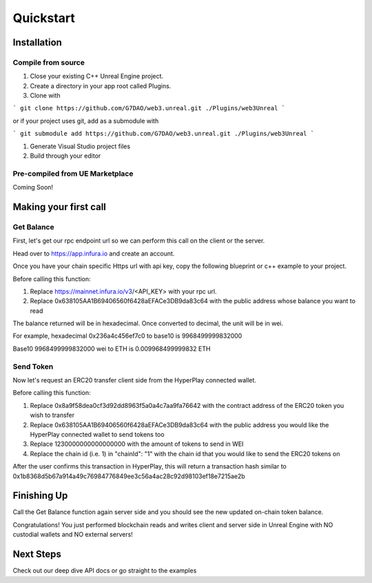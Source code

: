 Quickstart
=======================================

Installation
----------------------------

Compile from source
^^^^^^^^^^^^^^^^^^^^^^^^^^^^^^^^^^^^

#. Close your existing C++ Unreal Engine project.
#. Create a directory in your app root called Plugins.
#. Clone with

```
git clone https://github.com/G7DAO/web3.unreal.git ./Plugins/web3Unreal
```

or if your project uses git, add as a submodule with

```
git submodule add https://github.com/G7DAO/web3.unreal.git ./Plugins/web3Unreal
```

#. Generate Visual Studio project files

#. Build through your editor

Pre-compiled from UE Marketplace
^^^^^^^^^^^^^^^^^^^^^^^^^^^^^^^^^^^^

Coming Soon!

Making your first call
----------------------------------

Get Balance
^^^^^^^^^^^^^^^^^^^^^^^^^^^^^^^^^^^^

First, let's get our rpc endpoint url so we can perform this call on the client or the server.

Head over to https://app.infura.io and create an account.

Once you have your chain specific Https url with api key, copy the following blueprint or c++ example to your project.

Before calling this function:

#. Replace https://mainnet.infura.io/v3/<API_KEY> with your rpc url.

#. Replace 0x638105AA1B69406560f6428aEFACe3DB9da83c64 with the public address whose balance you want to read


.. tabs::

    .. tab:: C++

        .. code-block:: cpp
            
            #include "HyperPlayUtils.h"
            #include "Endpoints/RpcCall.h"

            void OnRpcResponse(FString Response, int32 StatusCode)
            {
                const bool bWasSuccessful = HyperPlayUtils::StatusCodeIsSuccess(StatusCode);

                UE_LOG(LogTemp, Display, TEXT("Rpc Get Balance Success: %s"), bWasSuccessful ? "true" : "false");
                UE_LOG(LogTemp, Display, TEXT("Rpc Get Balance Response: %s"), *Response);
            }

            int main(){
            const FString request("{ \"method\": \"eth_getBalance\", \"params\": [\"0x638105AA1B69406560f6428aEFACe3DB9da83c64\", \"latest\"] }");

                URpcCall* RpcCallInstance = URpcCall::RpcCall(nullptr,
                    request,
                    5,
                    "",
                    "https://mainnet.infura.io/v3/<API_KEY>");
                RpcCallInstance->GetOnCompletedDelegate().AddRaw(this, &OnRpcResponse);
                RpcCallInstance->Activate();
            }

    .. tab:: Blueprint

        .. code-block:: text

            Begin Object Class=/Script/BlueprintGraph.K2Node_AsyncAction Name="K2Node_AsyncAction_1"
            ProxyFactoryFunctionName="RpcCall"
            ProxyFactoryClass=Class'"/Script/web3Unreal.RpcCall"'
            ProxyClass=Class'"/Script/web3Unreal.RpcCall"'
            NodePosX=-688
            NodePosY=144
            NodeGuid=A013E9FB4A4326695806FD81C6D19469
            CustomProperties Pin (PinId=E570FD9442397FDB8F41E4989096DAC4,PinName="execute",PinToolTip="\nExec",PinType.PinCategory="exec",PinType.PinSubCategory="",PinType.PinSubCategoryObject=None,PinType.PinSubCategoryMemberReference=(),PinType.PinValueType=(),PinType.ContainerType=None,PinType.bIsReference=False,PinType.bIsConst=False,PinType.bIsWeakPointer=False,PinType.bIsUObjectWrapper=False,LinkedTo=(K2Node_CallFunction_25 B1ECF5074ED5B1BED03D87980DE730B1,),PersistentGuid=00000000000000000000000000000000,bHidden=False,bNotConnectable=False,bDefaultValueIsReadOnly=False,bDefaultValueIsIgnored=False,bAdvancedView=False,bOrphanedPin=False,)
            CustomProperties Pin (PinId=14AD45684BA18F2CE99506832A362B77,PinName="then",Direction="EGPD_Output",PinType.PinCategory="exec",PinType.PinSubCategory="",PinType.PinSubCategoryObject=None,PinType.PinSubCategoryMemberReference=(),PinType.PinValueType=(),PinType.ContainerType=None,PinType.bIsReference=False,PinType.bIsConst=False,PinType.bIsWeakPointer=False,PinType.bIsUObjectWrapper=False,PersistentGuid=00000000000000000000000000000000,bHidden=False,bNotConnectable=False,bDefaultValueIsReadOnly=False,bDefaultValueIsIgnored=False,bAdvancedView=False,bOrphanedPin=False,)
            CustomProperties Pin (PinId=6D5200514D50BB9D6B8EE1B8E1EFB408,PinName="OnResponseOutput",PinFriendlyName=NSLOCTEXT("", "F894C7E9418B5D07BF8BE18D45BD4ADB", "On Response Output"),PinToolTip="On Response Output",Direction="EGPD_Output",PinType.PinCategory="exec",PinType.PinSubCategory="",PinType.PinSubCategoryObject=None,PinType.PinSubCategoryMemberReference=(),PinType.PinValueType=(),PinType.ContainerType=None,PinType.bIsReference=False,PinType.bIsConst=False,PinType.bIsWeakPointer=False,PinType.bIsUObjectWrapper=False,LinkedTo=(K2Node_CallFunction_23 C6B76BD3405EB33B8FFED1B11E4375F8,),PersistentGuid=00000000000000000000000000000000,bHidden=False,bNotConnectable=False,bDefaultValueIsReadOnly=False,bDefaultValueIsIgnored=False,bAdvancedView=False,bOrphanedPin=False,)
            CustomProperties Pin (PinId=E31B4CA341126F494737008E2996703F,PinName="Response",PinToolTip="Response",Direction="EGPD_Output",PinType.PinCategory="string",PinType.PinSubCategory="",PinType.PinSubCategoryObject=None,PinType.PinSubCategoryMemberReference=(),PinType.PinValueType=(),PinType.ContainerType=None,PinType.bIsReference=False,PinType.bIsConst=False,PinType.bIsWeakPointer=False,PinType.bIsUObjectWrapper=False,LinkedTo=(K2Node_CommutativeAssociativeBinaryOperator_6 8A7A7DA4457EB0A9AF0EC4813D868185,),PersistentGuid=00000000000000000000000000000000,bHidden=False,bNotConnectable=False,bDefaultValueIsReadOnly=False,bDefaultValueIsIgnored=False,bAdvancedView=False,bOrphanedPin=False,)
            CustomProperties Pin (PinId=5092D9124B92263A33DC359DCC51C290,PinName="StatusCode",PinToolTip="Status Code",Direction="EGPD_Output",PinType.PinCategory="int",PinType.PinSubCategory="",PinType.PinSubCategoryObject=None,PinType.PinSubCategoryMemberReference=(),PinType.PinValueType=(),PinType.ContainerType=None,PinType.bIsReference=False,PinType.bIsConst=False,PinType.bIsWeakPointer=False,PinType.bIsUObjectWrapper=False,LinkedTo=(K2Node_CallFunction_24 BDD56EFF4EBFC2F721716CB749B253CD,),PersistentGuid=00000000000000000000000000000000,bHidden=False,bNotConnectable=False,bDefaultValueIsReadOnly=False,bDefaultValueIsIgnored=False,bAdvancedView=False,bOrphanedPin=False,)
            CustomProperties Pin (PinId=14FB5776463E02AC73544EB5A344206F,PinName="WorldContextObject",PinToolTip="World Context Object\nObject Reference",PinType.PinCategory="object",PinType.PinSubCategory="",PinType.PinSubCategoryObject=Class'"/Script/CoreUObject.Object"',PinType.PinSubCategoryMemberReference=(),PinType.PinValueType=(),PinType.ContainerType=None,PinType.bIsReference=False,PinType.bIsConst=True,PinType.bIsWeakPointer=False,PinType.bIsUObjectWrapper=False,PersistentGuid=00000000000000000000000000000000,bHidden=True,bNotConnectable=False,bDefaultValueIsReadOnly=False,bDefaultValueIsIgnored=False,bAdvancedView=False,bOrphanedPin=False,)
            CustomProperties Pin (PinId=A49ADCD847E75AB151441CA9A6FEACE4,PinName="request",PinToolTip="Request\nString",PinType.PinCategory="string",PinType.PinSubCategory="",PinType.PinSubCategoryObject=None,PinType.PinSubCategoryMemberReference=(),PinType.PinValueType=(),PinType.ContainerType=None,PinType.bIsReference=False,PinType.bIsConst=False,PinType.bIsWeakPointer=False,PinType.bIsUObjectWrapper=False,LinkedTo=(K2Node_CommutativeAssociativeBinaryOperator_7 F3E71DFB4B0818DDEF7D5398A928C66C,),PersistentGuid=00000000000000000000000000000000,bHidden=False,bNotConnectable=False,bDefaultValueIsReadOnly=False,bDefaultValueIsIgnored=False,bAdvancedView=False,bOrphanedPin=False,)
            CustomProperties Pin (PinId=872315E64070F3126AC484A2219078BD,PinName="chainId",PinToolTip="Chain Id\nInteger",PinType.PinCategory="int",PinType.PinSubCategory="",PinType.PinSubCategoryObject=None,PinType.PinSubCategoryMemberReference=(),PinType.PinValueType=(),PinType.ContainerType=None,PinType.bIsReference=False,PinType.bIsConst=False,PinType.bIsWeakPointer=False,PinType.bIsUObjectWrapper=False,DefaultValue="5",AutogeneratedDefaultValue="1",PersistentGuid=00000000000000000000000000000000,bHidden=False,bNotConnectable=False,bDefaultValueIsReadOnly=False,bDefaultValueIsIgnored=False,bAdvancedView=False,bOrphanedPin=False,)
            End Object
            Begin Object Class=/Script/BlueprintGraph.K2Node_CallFunction Name="K2Node_CallFunction_23"
            FunctionReference=(MemberParent=Class'"/Script/Engine.KismetSystemLibrary"',MemberName="PrintString")
            NodePosX=-240
            NodePosY=144
            AdvancedPinDisplay=Hidden
            EnabledState=DevelopmentOnly
            NodeGuid=F7063A4C43FE33A8D2A2CCA29C00FB14
            CustomProperties Pin (PinId=C6B76BD3405EB33B8FFED1B11E4375F8,PinName="execute",PinToolTip="\nExec",PinType.PinCategory="exec",PinType.PinSubCategory="",PinType.PinSubCategoryObject=None,PinType.PinSubCategoryMemberReference=(),PinType.PinValueType=(),PinType.ContainerType=None,PinType.bIsReference=False,PinType.bIsConst=False,PinType.bIsWeakPointer=False,PinType.bIsUObjectWrapper=False,LinkedTo=(K2Node_AsyncAction_1 6D5200514D50BB9D6B8EE1B8E1EFB408,),PersistentGuid=00000000000000000000000000000000,bHidden=False,bNotConnectable=False,bDefaultValueIsReadOnly=False,bDefaultValueIsIgnored=False,bAdvancedView=False,bOrphanedPin=False,)
            CustomProperties Pin (PinId=B1ECF5074ED5B1BED03D87980DE730B1,PinName="then",PinToolTip="\nExec",Direction="EGPD_Output",PinType.PinCategory="exec",PinType.PinSubCategory="",PinType.PinSubCategoryObject=None,PinType.PinSubCategoryMemberReference=(),PinType.PinValueType=(),PinType.ContainerType=None,PinType.bIsReference=False,PinType.bIsConst=False,PinType.bIsWeakPointer=False,PinType.bIsUObjectWrapper=False,PersistentGuid=00000000000000000000000000000000,bHidden=False,bNotConnectable=False,bDefaultValueIsReadOnly=False,bDefaultValueIsIgnored=False,bAdvancedView=False,bOrphanedPin=False,)
            CustomProperties Pin (PinId=E92CCAAE410AF0011BC1DF9B5FD90394,PinName="self",PinFriendlyName=NSLOCTEXT("K2Node", "Target", "Target"),PinToolTip="Target\nKismet System Library Object Reference",PinType.PinCategory="object",PinType.PinSubCategory="",PinType.PinSubCategoryObject=Class'"/Script/Engine.KismetSystemLibrary"',PinType.PinSubCategoryMemberReference=(),PinType.PinValueType=(),PinType.ContainerType=None,PinType.bIsReference=False,PinType.bIsConst=False,PinType.bIsWeakPointer=False,PinType.bIsUObjectWrapper=False,DefaultObject="/Script/Engine.Default__KismetSystemLibrary",PersistentGuid=00000000000000000000000000000000,bHidden=True,bNotConnectable=False,bDefaultValueIsReadOnly=False,bDefaultValueIsIgnored=False,bAdvancedView=False,bOrphanedPin=False,)
            CustomProperties Pin (PinId=F081DC6940133B5AD4DB7A9ED8FC777E,PinName="WorldContextObject",PinToolTip="World Context Object\nObject Reference",PinType.PinCategory="object",PinType.PinSubCategory="",PinType.PinSubCategoryObject=Class'"/Script/CoreUObject.Object"',PinType.PinSubCategoryMemberReference=(),PinType.PinValueType=(),PinType.ContainerType=None,PinType.bIsReference=False,PinType.bIsConst=True,PinType.bIsWeakPointer=False,PinType.bIsUObjectWrapper=False,PersistentGuid=00000000000000000000000000000000,bHidden=True,bNotConnectable=False,bDefaultValueIsReadOnly=False,bDefaultValueIsIgnored=False,bAdvancedView=False,bOrphanedPin=False,)
            CustomProperties Pin (PinId=70B1EA77497D7ADA93AD84BBF5F6F97E,PinName="InString",PinToolTip="In String\nString\n\nThe string to log out",PinType.PinCategory="string",PinType.PinSubCategory="",PinType.PinSubCategoryObject=None,PinType.PinSubCategoryMemberReference=(),PinType.PinValueType=(),PinType.ContainerType=None,PinType.bIsReference=False,PinType.bIsConst=False,PinType.bIsWeakPointer=False,PinType.bIsUObjectWrapper=False,DefaultValue="Hello",AutogeneratedDefaultValue="Hello",LinkedTo=(K2Node_CommutativeAssociativeBinaryOperator_6 43050BBB4360D32773CDE99177208477,),PersistentGuid=00000000000000000000000000000000,bHidden=False,bNotConnectable=False,bDefaultValueIsReadOnly=False,bDefaultValueIsIgnored=False,bAdvancedView=False,bOrphanedPin=False,)
            CustomProperties Pin (PinId=FE512205491BE7FBB22BFC923F8AE7B8,PinName="bPrintToScreen",PinToolTip="Print to Screen\nBoolean\n\nWhether or not to print the output to the screen",PinType.PinCategory="bool",PinType.PinSubCategory="",PinType.PinSubCategoryObject=None,PinType.PinSubCategoryMemberReference=(),PinType.PinValueType=(),PinType.ContainerType=None,PinType.bIsReference=False,PinType.bIsConst=False,PinType.bIsWeakPointer=False,PinType.bIsUObjectWrapper=False,DefaultValue="true",AutogeneratedDefaultValue="true",PersistentGuid=00000000000000000000000000000000,bHidden=False,bNotConnectable=False,bDefaultValueIsReadOnly=False,bDefaultValueIsIgnored=False,bAdvancedView=True,bOrphanedPin=False,)
            CustomProperties Pin (PinId=1BD46F4C4DF5B2FAD3E36D924FAF6124,PinName="bPrintToLog",PinToolTip="Print to Log\nBoolean\n\nWhether or not to print the output to the log",PinType.PinCategory="bool",PinType.PinSubCategory="",PinType.PinSubCategoryObject=None,PinType.PinSubCategoryMemberReference=(),PinType.PinValueType=(),PinType.ContainerType=None,PinType.bIsReference=False,PinType.bIsConst=False,PinType.bIsWeakPointer=False,PinType.bIsUObjectWrapper=False,DefaultValue="true",AutogeneratedDefaultValue="true",PersistentGuid=00000000000000000000000000000000,bHidden=False,bNotConnectable=False,bDefaultValueIsReadOnly=False,bDefaultValueIsIgnored=False,bAdvancedView=True,bOrphanedPin=False,)
            CustomProperties Pin (PinId=7690254244679DC81D0A35B0507A37A9,PinName="TextColor",PinToolTip="Text Color\nLinear Color Structure\n\nWhether or not to print the output to the console",PinType.PinCategory="struct",PinType.PinSubCategory="",PinType.PinSubCategoryObject=ScriptStruct'"/Script/CoreUObject.LinearColor"',PinType.PinSubCategoryMemberReference=(),PinType.PinValueType=(),PinType.ContainerType=None,PinType.bIsReference=False,PinType.bIsConst=False,PinType.bIsWeakPointer=False,PinType.bIsUObjectWrapper=False,DefaultValue="(R=0.000000,G=0.660000,B=1.000000,A=1.000000)",AutogeneratedDefaultValue="(R=0.000000,G=0.660000,B=1.000000,A=1.000000)",PersistentGuid=00000000000000000000000000000000,bHidden=False,bNotConnectable=False,bDefaultValueIsReadOnly=False,bDefaultValueIsIgnored=False,bAdvancedView=True,bOrphanedPin=False,)
            CustomProperties Pin (PinId=C0AF8BD84778708A24D5EB89D5E050B4,PinName="Duration",PinToolTip="Duration\nFloat\n\nThe display duration (if Print to Screen is True). Using negative number will result in loading the duration time from the config.",PinType.PinCategory="float",PinType.PinSubCategory="",PinType.PinSubCategoryObject=None,PinType.PinSubCategoryMemberReference=(),PinType.PinValueType=(),PinType.ContainerType=None,PinType.bIsReference=False,PinType.bIsConst=False,PinType.bIsWeakPointer=False,PinType.bIsUObjectWrapper=False,DefaultValue="2.000000",AutogeneratedDefaultValue="2.000000",PersistentGuid=00000000000000000000000000000000,bHidden=False,bNotConnectable=False,bDefaultValueIsReadOnly=False,bDefaultValueIsIgnored=False,bAdvancedView=True,bOrphanedPin=False,)
            End Object
            Begin Object Class=/Script/BlueprintGraph.K2Node_CommutativeAssociativeBinaryOperator Name="K2Node_CommutativeAssociativeBinaryOperator_6"
            NumAdditionalInputs=2
            bIsPureFunc=True
            FunctionReference=(MemberParent=Class'"/Script/Engine.KismetStringLibrary"',MemberName="Concat_StrStr")
            NodePosX=-240
            NodePosY=-16
            NodeGuid=0C4D32C8485F2174C077A9A229D98490
            CustomProperties Pin (PinId=3920F6C94E02AF4526C506B2B4191E0E,PinName="self",PinFriendlyName=NSLOCTEXT("K2Node", "Target", "Target"),PinToolTip="Target\nKismet String Library Object Reference",PinType.PinCategory="object",PinType.PinSubCategory="",PinType.PinSubCategoryObject=Class'"/Script/Engine.KismetStringLibrary"',PinType.PinSubCategoryMemberReference=(),PinType.PinValueType=(),PinType.ContainerType=None,PinType.bIsReference=False,PinType.bIsConst=False,PinType.bIsWeakPointer=False,PinType.bIsUObjectWrapper=False,DefaultObject="/Script/Engine.Default__KismetStringLibrary",PersistentGuid=00000000000000000000000000000000,bHidden=True,bNotConnectable=False,bDefaultValueIsReadOnly=False,bDefaultValueIsIgnored=False,bAdvancedView=False,bOrphanedPin=False,)
            CustomProperties Pin (PinId=6ED7D2BC4BA36CC8F087C4A5F9AEB39F,PinName="A",PinToolTip="A\nString\n\nThe original string",PinType.PinCategory="string",PinType.PinSubCategory="",PinType.PinSubCategoryObject=None,PinType.PinSubCategoryMemberReference=(),PinType.PinValueType=(),PinType.ContainerType=None,PinType.bIsReference=False,PinType.bIsConst=False,PinType.bIsWeakPointer=False,PinType.bIsUObjectWrapper=False,DefaultValue="balance response = ",PersistentGuid=00000000000000000000000000000000,bHidden=False,bNotConnectable=False,bDefaultValueIsReadOnly=False,bDefaultValueIsIgnored=False,bAdvancedView=False,bOrphanedPin=False,)
            CustomProperties Pin (PinId=8A7A7DA4457EB0A9AF0EC4813D868185,PinName="B",PinToolTip="B\nString\n\nThe string to append to A",PinType.PinCategory="string",PinType.PinSubCategory="",PinType.PinSubCategoryObject=None,PinType.PinSubCategoryMemberReference=(),PinType.PinValueType=(),PinType.ContainerType=None,PinType.bIsReference=False,PinType.bIsConst=False,PinType.bIsWeakPointer=False,PinType.bIsUObjectWrapper=False,LinkedTo=(K2Node_AsyncAction_1 E31B4CA341126F494737008E2996703F,),PersistentGuid=00000000000000000000000000000000,bHidden=False,bNotConnectable=False,bDefaultValueIsReadOnly=False,bDefaultValueIsIgnored=False,bAdvancedView=False,bOrphanedPin=False,)
            CustomProperties Pin (PinId=43050BBB4360D32773CDE99177208477,PinName="ReturnValue",PinToolTip="Return Value\nString\n\nA new string which is the concatenation of A+B",Direction="EGPD_Output",PinType.PinCategory="string",PinType.PinSubCategory="",PinType.PinSubCategoryObject=None,PinType.PinSubCategoryMemberReference=(),PinType.PinValueType=(),PinType.ContainerType=None,PinType.bIsReference=False,PinType.bIsConst=False,PinType.bIsWeakPointer=False,PinType.bIsUObjectWrapper=False,LinkedTo=(K2Node_CallFunction_23 70B1EA77497D7ADA93AD84BBF5F6F97E,),PersistentGuid=00000000000000000000000000000000,bHidden=False,bNotConnectable=False,bDefaultValueIsReadOnly=False,bDefaultValueIsIgnored=False,bAdvancedView=False,bOrphanedPin=False,)
            CustomProperties Pin (PinId=96B5F13341C0A14880850FB035FD58C2,PinName="C",PinToolTip="C\nString",PinType.PinCategory="string",PinType.PinSubCategory="",PinType.PinSubCategoryObject=None,PinType.PinSubCategoryMemberReference=(),PinType.PinValueType=(),PinType.ContainerType=None,PinType.bIsReference=False,PinType.bIsConst=False,PinType.bIsWeakPointer=False,PinType.bIsUObjectWrapper=False,DefaultValue=" status code = ",PersistentGuid=00000000000000000000000000000000,bHidden=False,bNotConnectable=False,bDefaultValueIsReadOnly=False,bDefaultValueIsIgnored=False,bAdvancedView=False,bOrphanedPin=False,)
            CustomProperties Pin (PinId=DB066DB3476F82AC1873BBA6C7F189AE,PinName="D",PinToolTip="D\nString",PinType.PinCategory="string",PinType.PinSubCategory="",PinType.PinSubCategoryObject=None,PinType.PinSubCategoryMemberReference=(),PinType.PinValueType=(),PinType.ContainerType=None,PinType.bIsReference=False,PinType.bIsConst=False,PinType.bIsWeakPointer=False,PinType.bIsUObjectWrapper=False,LinkedTo=(K2Node_CallFunction_24 F5281ABA4064F865A5705EB192D22FC7,),PersistentGuid=00000000000000000000000000000000,bHidden=False,bNotConnectable=False,bDefaultValueIsReadOnly=False,bDefaultValueIsIgnored=False,bAdvancedView=False,bOrphanedPin=False,)
            End Object
            Begin Object Class=/Script/BlueprintGraph.K2Node_CallFunction Name="K2Node_CallFunction_24"
            bIsPureFunc=True
            FunctionReference=(MemberParent=Class'"/Script/Engine.KismetStringLibrary"',MemberName="Conv_IntToString")
            NodePosX=-240
            NodePosY=-48
            NodeGuid=7D5872924A0B3E812F33CE96965D2D0B
            CustomProperties Pin (PinId=C5CDCBCE429B0F7F446B62A6386C175C,PinName="self",PinFriendlyName=NSLOCTEXT("K2Node", "Target", "Target"),PinToolTip="Target\nKismet String Library Object Reference",PinType.PinCategory="object",PinType.PinSubCategory="",PinType.PinSubCategoryObject=Class'"/Script/Engine.KismetStringLibrary"',PinType.PinSubCategoryMemberReference=(),PinType.PinValueType=(),PinType.ContainerType=None,PinType.bIsReference=False,PinType.bIsConst=False,PinType.bIsWeakPointer=False,PinType.bIsUObjectWrapper=False,DefaultObject="/Script/Engine.Default__KismetStringLibrary",PersistentGuid=00000000000000000000000000000000,bHidden=True,bNotConnectable=False,bDefaultValueIsReadOnly=False,bDefaultValueIsIgnored=False,bAdvancedView=False,bOrphanedPin=False,)
            CustomProperties Pin (PinId=BDD56EFF4EBFC2F721716CB749B253CD,PinName="InInt",PinToolTip="In Int\nInteger",PinType.PinCategory="int",PinType.PinSubCategory="",PinType.PinSubCategoryObject=None,PinType.PinSubCategoryMemberReference=(),PinType.PinValueType=(),PinType.ContainerType=None,PinType.bIsReference=False,PinType.bIsConst=False,PinType.bIsWeakPointer=False,PinType.bIsUObjectWrapper=False,DefaultValue="0",AutogeneratedDefaultValue="0",LinkedTo=(K2Node_AsyncAction_1 5092D9124B92263A33DC359DCC51C290,),PersistentGuid=00000000000000000000000000000000,bHidden=False,bNotConnectable=False,bDefaultValueIsReadOnly=False,bDefaultValueIsIgnored=False,bAdvancedView=False,bOrphanedPin=False,)
            CustomProperties Pin (PinId=F5281ABA4064F865A5705EB192D22FC7,PinName="ReturnValue",PinToolTip="Return Value\nString\n\nConverts an integer value to a string",Direction="EGPD_Output",PinType.PinCategory="string",PinType.PinSubCategory="",PinType.PinSubCategoryObject=None,PinType.PinSubCategoryMemberReference=(),PinType.PinValueType=(),PinType.ContainerType=None,PinType.bIsReference=False,PinType.bIsConst=False,PinType.bIsWeakPointer=False,PinType.bIsUObjectWrapper=False,LinkedTo=(K2Node_CommutativeAssociativeBinaryOperator_6 DB066DB3476F82AC1873BBA6C7F189AE,),PersistentGuid=00000000000000000000000000000000,bHidden=False,bNotConnectable=False,bDefaultValueIsReadOnly=False,bDefaultValueIsIgnored=False,bAdvancedView=False,bOrphanedPin=False,)
            End Object
            Begin Object Class=/Script/BlueprintGraph.K2Node_CommutativeAssociativeBinaryOperator Name="K2Node_CommutativeAssociativeBinaryOperator_7"
            NumAdditionalInputs=1
            bIsPureFunc=True
            FunctionReference=(MemberParent=Class'"/Script/Engine.KismetStringLibrary"',MemberName="Concat_StrStr")
            NodePosX=-688
            NodePosY=16
            NodeGuid=DEF1E182475D4DB9CEADD8A28ECEF0AB
            CustomProperties Pin (PinId=270D0E42490C57C132FCD1A84EFD38DA,PinName="self",PinFriendlyName=NSLOCTEXT("K2Node", "Target", "Target"),PinToolTip="Target\nKismet String Library Object Reference",PinType.PinCategory="object",PinType.PinSubCategory="",PinType.PinSubCategoryObject=Class'"/Script/Engine.KismetStringLibrary"',PinType.PinSubCategoryMemberReference=(),PinType.PinValueType=(),PinType.ContainerType=None,PinType.bIsReference=False,PinType.bIsConst=False,PinType.bIsWeakPointer=False,PinType.bIsUObjectWrapper=False,DefaultObject="/Script/Engine.Default__KismetStringLibrary",PersistentGuid=00000000000000000000000000000000,bHidden=True,bNotConnectable=False,bDefaultValueIsReadOnly=False,bDefaultValueIsIgnored=False,bAdvancedView=False,bOrphanedPin=False,)
            CustomProperties Pin (PinId=3EF2AAB042DF06E126BAF78CED23109D,PinName="A",PinToolTip="A\nString\n\nThe original string",PinType.PinCategory="string",PinType.PinSubCategory="",PinType.PinSubCategoryObject=None,PinType.PinSubCategoryMemberReference=(),PinType.PinValueType=(),PinType.ContainerType=None,PinType.bIsReference=False,PinType.bIsConst=False,PinType.bIsWeakPointer=False,PinType.bIsUObjectWrapper=False,DefaultValue="{\"method\":\"eth_getBalance\",\"params\":[\"",PersistentGuid=00000000000000000000000000000000,bHidden=False,bNotConnectable=False,bDefaultValueIsReadOnly=False,bDefaultValueIsIgnored=False,bAdvancedView=False,bOrphanedPin=False,)
            CustomProperties Pin (PinId=41EBCB5E4A9B61B96777D7A5F8D05421,PinName="B",PinToolTip="B\nString\n\nThe string to append to A",PinType.PinCategory="string",PinType.PinSubCategory="",PinType.PinSubCategoryObject=None,PinType.PinSubCategoryMemberReference=(),PinType.PinValueType=(),PinType.ContainerType=None,PinType.bIsReference=False,PinType.bIsConst=False,PinType.bIsWeakPointer=False,PinType.bIsUObjectWrapper=False,LinkedTo=(K2Node_AsyncAction_6 144510B04CCC3CE5B0520680134728C9,),PersistentGuid=00000000000000000000000000000000,bHidden=False,bNotConnectable=False,bDefaultValueIsReadOnly=False,bDefaultValueIsIgnored=False,bAdvancedView=False,bOrphanedPin=False,)
            CustomProperties Pin (PinId=F3E71DFB4B0818DDEF7D5398A928C66C,PinName="ReturnValue",PinToolTip="Return Value\nString\n\nA new string which is the concatenation of A+B",Direction="EGPD_Output",PinType.PinCategory="string",PinType.PinSubCategory="",PinType.PinSubCategoryObject=None,PinType.PinSubCategoryMemberReference=(),PinType.PinValueType=(),PinType.ContainerType=None,PinType.bIsReference=False,PinType.bIsConst=False,PinType.bIsWeakPointer=False,PinType.bIsUObjectWrapper=False,LinkedTo=(K2Node_AsyncAction_1 A49ADCD847E75AB151441CA9A6FEACE4,),PersistentGuid=00000000000000000000000000000000,bHidden=False,bNotConnectable=False,bDefaultValueIsReadOnly=False,bDefaultValueIsIgnored=False,bAdvancedView=False,bOrphanedPin=False,)
            CustomProperties Pin (PinId=9D3627DA4A002FFC9CED7B8AF785EE20,PinName="C",PinToolTip="C\nString",PinType.PinCategory="string",PinType.PinSubCategory="",PinType.PinSubCategoryObject=None,PinType.PinSubCategoryMemberReference=(),PinType.PinValueType=(),PinType.ContainerType=None,PinType.bIsReference=False,PinType.bIsConst=False,PinType.bIsWeakPointer=False,PinType.bIsUObjectWrapper=False,DefaultValue="\",\"latest\"]}",PersistentGuid=00000000000000000000000000000000,bHidden=False,bNotConnectable=False,bDefaultValueIsReadOnly=False,bDefaultValueIsIgnored=False,bAdvancedView=False,bOrphanedPin=False,)
            End Object
            Begin Object Class=/Script/BlueprintGraph.K2Node_AsyncAction Name="K2Node_AsyncAction_6"
            ProxyFactoryFunctionName="GetAccounts"
            ProxyFactoryClass=Class'"/Script/web3Unreal.GetAccounts"'
            ProxyClass=Class'"/Script/web3Unreal.GetAccounts"'
            NodePosX=-1472
            NodePosY=144
            ErrorType=3
            NodeGuid=424A870E40AB8C615815EF9543FDEC37
            CustomProperties Pin (PinId=47B93F1E418AA43A3D49B99FBF5B9F5C,PinName="execute",PinToolTip="\nExec",PinType.PinCategory="exec",PinType.PinSubCategory="",PinType.PinSubCategoryObject=None,PinType.PinSubCategoryMemberReference=(),PinType.PinValueType=(),PinType.ContainerType=None,PinType.bIsReference=False,PinType.bIsConst=False,PinType.bIsWeakPointer=False,PinType.bIsUObjectWrapper=False,LinkedTo=(K2Node_InputAction_0 904296DF4CA20B81D7E394B69DAFB05F,),PersistentGuid=00000000000000000000000000000000,bHidden=False,bNotConnectable=False,bDefaultValueIsReadOnly=False,bDefaultValueIsIgnored=False,bAdvancedView=False,bOrphanedPin=False,)
            CustomProperties Pin (PinId=9D0B0C694BF6FCA99B3C5EA298583CA6,PinName="then",Direction="EGPD_Output",PinType.PinCategory="exec",PinType.PinSubCategory="",PinType.PinSubCategoryObject=None,PinType.PinSubCategoryMemberReference=(),PinType.PinValueType=(),PinType.ContainerType=None,PinType.bIsReference=False,PinType.bIsConst=False,PinType.bIsWeakPointer=False,PinType.bIsUObjectWrapper=False,PersistentGuid=00000000000000000000000000000000,bHidden=False,bNotConnectable=False,bDefaultValueIsReadOnly=False,bDefaultValueIsIgnored=False,bAdvancedView=False,bOrphanedPin=False,)
            CustomProperties Pin (PinId=4190722C4FC4A0FD0358A9862D84FF46,PinName="OnResponseOutput",PinFriendlyName=NSLOCTEXT("", "57F5FD674ECAC26B6B26E882603B5A57", "On Response Output"),PinToolTip="On Response Output",Direction="EGPD_Output",PinType.PinCategory="exec",PinType.PinSubCategory="",PinType.PinSubCategoryObject=None,PinType.PinSubCategoryMemberReference=(),PinType.PinValueType=(),PinType.ContainerType=None,PinType.bIsReference=False,PinType.bIsConst=False,PinType.bIsWeakPointer=False,PinType.bIsUObjectWrapper=False,LinkedTo=(K2Node_CallFunction_25 C6B76BD3405EB33B8FFED1B11E4375F8,),PersistentGuid=00000000000000000000000000000000,bHidden=False,bNotConnectable=False,bDefaultValueIsReadOnly=False,bDefaultValueIsIgnored=False,bAdvancedView=False,bOrphanedPin=False,)
            CustomProperties Pin (PinId=144510B04CCC3CE5B0520680134728C9,PinName="SelectedAccount",PinToolTip="Selected Account",Direction="EGPD_Output",PinType.PinCategory="string",PinType.PinSubCategory="",PinType.PinSubCategoryObject=None,PinType.PinSubCategoryMemberReference=(),PinType.PinValueType=(),PinType.ContainerType=None,PinType.bIsReference=False,PinType.bIsConst=False,PinType.bIsWeakPointer=False,PinType.bIsUObjectWrapper=False,LinkedTo=(K2Node_CommutativeAssociativeBinaryOperator_8 8A7A7DA4457EB0A9AF0EC4813D868185,K2Node_CommutativeAssociativeBinaryOperator_7 41EBCB5E4A9B61B96777D7A5F8D05421,),PersistentGuid=00000000000000000000000000000000,bHidden=False,bNotConnectable=False,bDefaultValueIsReadOnly=False,bDefaultValueIsIgnored=False,bAdvancedView=False,bOrphanedPin=False,)
            CustomProperties Pin (PinId=F7B94F664F81B897BCECA1AA958F49DB,PinName="StatusCode",PinToolTip="Status Code",Direction="EGPD_Output",PinType.PinCategory="int",PinType.PinSubCategory="",PinType.PinSubCategoryObject=None,PinType.PinSubCategoryMemberReference=(),PinType.PinValueType=(),PinType.ContainerType=None,PinType.bIsReference=False,PinType.bIsConst=False,PinType.bIsWeakPointer=False,PinType.bIsUObjectWrapper=False,LinkedTo=(K2Node_CallFunction_26 BDD56EFF4EBFC2F721716CB749B253CD,),PersistentGuid=00000000000000000000000000000000,bHidden=False,bNotConnectable=False,bDefaultValueIsReadOnly=False,bDefaultValueIsIgnored=False,bAdvancedView=False,bOrphanedPin=False,)
            CustomProperties Pin (PinId=1E3FC27C43AF33DEA0B890BE8C26AFC6,PinName="WorldContextObject",PinToolTip="World Context Object\nObject Reference",PinType.PinCategory="object",PinType.PinSubCategory="",PinType.PinSubCategoryObject=Class'"/Script/CoreUObject.Object"',PinType.PinSubCategoryMemberReference=(),PinType.PinValueType=(),PinType.ContainerType=None,PinType.bIsReference=False,PinType.bIsConst=True,PinType.bIsWeakPointer=False,PinType.bIsUObjectWrapper=False,PersistentGuid=00000000000000000000000000000000,bHidden=True,bNotConnectable=False,bDefaultValueIsReadOnly=False,bDefaultValueIsIgnored=False,bAdvancedView=False,bOrphanedPin=False,)
            CustomProperties Pin (PinId=ED3BF55E43AF6863E23D3D90868DE83B,PinName="chainId",PinToolTip="Chain Id\nInteger",PinType.PinCategory="int",PinType.PinSubCategory="",PinType.PinSubCategoryObject=None,PinType.PinSubCategoryMemberReference=(),PinType.PinValueType=(),PinType.ContainerType=None,PinType.bIsReference=False,PinType.bIsConst=False,PinType.bIsWeakPointer=False,PinType.bIsUObjectWrapper=False,DefaultValue="5",AutogeneratedDefaultValue="1",PersistentGuid=00000000000000000000000000000000,bHidden=False,bNotConnectable=False,bDefaultValueIsReadOnly=False,bDefaultValueIsIgnored=False,bAdvancedView=False,bOrphanedPin=False,)
            End Object
            Begin Object Class=/Script/BlueprintGraph.K2Node_CallFunction Name="K2Node_CallFunction_25"
            FunctionReference=(MemberParent=Class'"/Script/Engine.KismetSystemLibrary"',MemberName="PrintString")
            NodePosX=-1072
            NodePosY=144
            AdvancedPinDisplay=Hidden
            EnabledState=DevelopmentOnly
            NodeGuid=71EA75F64DEEE694154EA5A1DA51D7E4
            CustomProperties Pin (PinId=C6B76BD3405EB33B8FFED1B11E4375F8,PinName="execute",PinToolTip="\nExec",PinType.PinCategory="exec",PinType.PinSubCategory="",PinType.PinSubCategoryObject=None,PinType.PinSubCategoryMemberReference=(),PinType.PinValueType=(),PinType.ContainerType=None,PinType.bIsReference=False,PinType.bIsConst=False,PinType.bIsWeakPointer=False,PinType.bIsUObjectWrapper=False,LinkedTo=(K2Node_AsyncAction_6 4190722C4FC4A0FD0358A9862D84FF46,),PersistentGuid=00000000000000000000000000000000,bHidden=False,bNotConnectable=False,bDefaultValueIsReadOnly=False,bDefaultValueIsIgnored=False,bAdvancedView=False,bOrphanedPin=False,)
            CustomProperties Pin (PinId=B1ECF5074ED5B1BED03D87980DE730B1,PinName="then",PinToolTip="\nExec",Direction="EGPD_Output",PinType.PinCategory="exec",PinType.PinSubCategory="",PinType.PinSubCategoryObject=None,PinType.PinSubCategoryMemberReference=(),PinType.PinValueType=(),PinType.ContainerType=None,PinType.bIsReference=False,PinType.bIsConst=False,PinType.bIsWeakPointer=False,PinType.bIsUObjectWrapper=False,LinkedTo=(K2Node_AsyncAction_1 E570FD9442397FDB8F41E4989096DAC4,),PersistentGuid=00000000000000000000000000000000,bHidden=False,bNotConnectable=False,bDefaultValueIsReadOnly=False,bDefaultValueIsIgnored=False,bAdvancedView=False,bOrphanedPin=False,)
            CustomProperties Pin (PinId=E92CCAAE410AF0011BC1DF9B5FD90394,PinName="self",PinFriendlyName=NSLOCTEXT("K2Node", "Target", "Target"),PinToolTip="Target\nKismet System Library Object Reference",PinType.PinCategory="object",PinType.PinSubCategory="",PinType.PinSubCategoryObject=Class'"/Script/Engine.KismetSystemLibrary"',PinType.PinSubCategoryMemberReference=(),PinType.PinValueType=(),PinType.ContainerType=None,PinType.bIsReference=False,PinType.bIsConst=False,PinType.bIsWeakPointer=False,PinType.bIsUObjectWrapper=False,DefaultObject="/Script/Engine.Default__KismetSystemLibrary",PersistentGuid=00000000000000000000000000000000,bHidden=True,bNotConnectable=False,bDefaultValueIsReadOnly=False,bDefaultValueIsIgnored=False,bAdvancedView=False,bOrphanedPin=False,)
            CustomProperties Pin (PinId=F081DC6940133B5AD4DB7A9ED8FC777E,PinName="WorldContextObject",PinToolTip="World Context Object\nObject Reference",PinType.PinCategory="object",PinType.PinSubCategory="",PinType.PinSubCategoryObject=Class'"/Script/CoreUObject.Object"',PinType.PinSubCategoryMemberReference=(),PinType.PinValueType=(),PinType.ContainerType=None,PinType.bIsReference=False,PinType.bIsConst=True,PinType.bIsWeakPointer=False,PinType.bIsUObjectWrapper=False,PersistentGuid=00000000000000000000000000000000,bHidden=True,bNotConnectable=False,bDefaultValueIsReadOnly=False,bDefaultValueIsIgnored=False,bAdvancedView=False,bOrphanedPin=False,)
            CustomProperties Pin (PinId=70B1EA77497D7ADA93AD84BBF5F6F97E,PinName="InString",PinToolTip="In String\nString\n\nThe string to log out",PinType.PinCategory="string",PinType.PinSubCategory="",PinType.PinSubCategoryObject=None,PinType.PinSubCategoryMemberReference=(),PinType.PinValueType=(),PinType.ContainerType=None,PinType.bIsReference=False,PinType.bIsConst=False,PinType.bIsWeakPointer=False,PinType.bIsUObjectWrapper=False,DefaultValue="Hello",AutogeneratedDefaultValue="Hello",LinkedTo=(K2Node_CommutativeAssociativeBinaryOperator_8 43050BBB4360D32773CDE99177208477,),PersistentGuid=00000000000000000000000000000000,bHidden=False,bNotConnectable=False,bDefaultValueIsReadOnly=False,bDefaultValueIsIgnored=False,bAdvancedView=False,bOrphanedPin=False,)
            CustomProperties Pin (PinId=FE512205491BE7FBB22BFC923F8AE7B8,PinName="bPrintToScreen",PinToolTip="Print to Screen\nBoolean\n\nWhether or not to print the output to the screen",PinType.PinCategory="bool",PinType.PinSubCategory="",PinType.PinSubCategoryObject=None,PinType.PinSubCategoryMemberReference=(),PinType.PinValueType=(),PinType.ContainerType=None,PinType.bIsReference=False,PinType.bIsConst=False,PinType.bIsWeakPointer=False,PinType.bIsUObjectWrapper=False,DefaultValue="true",AutogeneratedDefaultValue="true",PersistentGuid=00000000000000000000000000000000,bHidden=False,bNotConnectable=False,bDefaultValueIsReadOnly=False,bDefaultValueIsIgnored=False,bAdvancedView=True,bOrphanedPin=False,)
            CustomProperties Pin (PinId=1BD46F4C4DF5B2FAD3E36D924FAF6124,PinName="bPrintToLog",PinToolTip="Print to Log\nBoolean\n\nWhether or not to print the output to the log",PinType.PinCategory="bool",PinType.PinSubCategory="",PinType.PinSubCategoryObject=None,PinType.PinSubCategoryMemberReference=(),PinType.PinValueType=(),PinType.ContainerType=None,PinType.bIsReference=False,PinType.bIsConst=False,PinType.bIsWeakPointer=False,PinType.bIsUObjectWrapper=False,DefaultValue="true",AutogeneratedDefaultValue="true",PersistentGuid=00000000000000000000000000000000,bHidden=False,bNotConnectable=False,bDefaultValueIsReadOnly=False,bDefaultValueIsIgnored=False,bAdvancedView=True,bOrphanedPin=False,)
            CustomProperties Pin (PinId=7690254244679DC81D0A35B0507A37A9,PinName="TextColor",PinToolTip="Text Color\nLinear Color Structure\n\nWhether or not to print the output to the console",PinType.PinCategory="struct",PinType.PinSubCategory="",PinType.PinSubCategoryObject=ScriptStruct'"/Script/CoreUObject.LinearColor"',PinType.PinSubCategoryMemberReference=(),PinType.PinValueType=(),PinType.ContainerType=None,PinType.bIsReference=False,PinType.bIsConst=False,PinType.bIsWeakPointer=False,PinType.bIsUObjectWrapper=False,DefaultValue="(R=0.000000,G=0.660000,B=1.000000,A=1.000000)",AutogeneratedDefaultValue="(R=0.000000,G=0.660000,B=1.000000,A=1.000000)",PersistentGuid=00000000000000000000000000000000,bHidden=False,bNotConnectable=False,bDefaultValueIsReadOnly=False,bDefaultValueIsIgnored=False,bAdvancedView=True,bOrphanedPin=False,)
            CustomProperties Pin (PinId=C0AF8BD84778708A24D5EB89D5E050B4,PinName="Duration",PinToolTip="Duration\nFloat\n\nThe display duration (if Print to Screen is True). Using negative number will result in loading the duration time from the config.",PinType.PinCategory="float",PinType.PinSubCategory="",PinType.PinSubCategoryObject=None,PinType.PinSubCategoryMemberReference=(),PinType.PinValueType=(),PinType.ContainerType=None,PinType.bIsReference=False,PinType.bIsConst=False,PinType.bIsWeakPointer=False,PinType.bIsUObjectWrapper=False,DefaultValue="2.000000",AutogeneratedDefaultValue="2.000000",PersistentGuid=00000000000000000000000000000000,bHidden=False,bNotConnectable=False,bDefaultValueIsReadOnly=False,bDefaultValueIsIgnored=False,bAdvancedView=True,bOrphanedPin=False,)
            End Object
            Begin Object Class=/Script/BlueprintGraph.K2Node_CommutativeAssociativeBinaryOperator Name="K2Node_CommutativeAssociativeBinaryOperator_8"
            NumAdditionalInputs=2
            bIsPureFunc=True
            FunctionReference=(MemberParent=Class'"/Script/Engine.KismetStringLibrary"',MemberName="Concat_StrStr")
            NodePosX=-1072
            NodeGuid=36B9412340019BA0E27D5196085F55F0
            CustomProperties Pin (PinId=3920F6C94E02AF4526C506B2B4191E0E,PinName="self",PinFriendlyName=NSLOCTEXT("K2Node", "Target", "Target"),PinToolTip="Target\nKismet String Library Object Reference",PinType.PinCategory="object",PinType.PinSubCategory="",PinType.PinSubCategoryObject=Class'"/Script/Engine.KismetStringLibrary"',PinType.PinSubCategoryMemberReference=(),PinType.PinValueType=(),PinType.ContainerType=None,PinType.bIsReference=False,PinType.bIsConst=False,PinType.bIsWeakPointer=False,PinType.bIsUObjectWrapper=False,DefaultObject="/Script/Engine.Default__KismetStringLibrary",PersistentGuid=00000000000000000000000000000000,bHidden=True,bNotConnectable=False,bDefaultValueIsReadOnly=False,bDefaultValueIsIgnored=False,bAdvancedView=False,bOrphanedPin=False,)
            CustomProperties Pin (PinId=6ED7D2BC4BA36CC8F087C4A5F9AEB39F,PinName="A",PinToolTip="A\nString\n\nThe original string",PinType.PinCategory="string",PinType.PinSubCategory="",PinType.PinSubCategoryObject=None,PinType.PinSubCategoryMemberReference=(),PinType.PinValueType=(),PinType.ContainerType=None,PinType.bIsReference=False,PinType.bIsConst=False,PinType.bIsWeakPointer=False,PinType.bIsUObjectWrapper=False,DefaultValue="get accts response = ",PersistentGuid=00000000000000000000000000000000,bHidden=False,bNotConnectable=False,bDefaultValueIsReadOnly=False,bDefaultValueIsIgnored=False,bAdvancedView=False,bOrphanedPin=False,)
            CustomProperties Pin (PinId=8A7A7DA4457EB0A9AF0EC4813D868185,PinName="B",PinToolTip="B\nString\n\nThe string to append to A",PinType.PinCategory="string",PinType.PinSubCategory="",PinType.PinSubCategoryObject=None,PinType.PinSubCategoryMemberReference=(),PinType.PinValueType=(),PinType.ContainerType=None,PinType.bIsReference=False,PinType.bIsConst=False,PinType.bIsWeakPointer=False,PinType.bIsUObjectWrapper=False,LinkedTo=(K2Node_AsyncAction_6 144510B04CCC3CE5B0520680134728C9,),PersistentGuid=00000000000000000000000000000000,bHidden=False,bNotConnectable=False,bDefaultValueIsReadOnly=False,bDefaultValueIsIgnored=False,bAdvancedView=False,bOrphanedPin=False,)
            CustomProperties Pin (PinId=43050BBB4360D32773CDE99177208477,PinName="ReturnValue",PinToolTip="Return Value\nString\n\nA new string which is the concatenation of A+B",Direction="EGPD_Output",PinType.PinCategory="string",PinType.PinSubCategory="",PinType.PinSubCategoryObject=None,PinType.PinSubCategoryMemberReference=(),PinType.PinValueType=(),PinType.ContainerType=None,PinType.bIsReference=False,PinType.bIsConst=False,PinType.bIsWeakPointer=False,PinType.bIsUObjectWrapper=False,LinkedTo=(K2Node_CallFunction_25 70B1EA77497D7ADA93AD84BBF5F6F97E,),PersistentGuid=00000000000000000000000000000000,bHidden=False,bNotConnectable=False,bDefaultValueIsReadOnly=False,bDefaultValueIsIgnored=False,bAdvancedView=False,bOrphanedPin=False,)
            CustomProperties Pin (PinId=96B5F13341C0A14880850FB035FD58C2,PinName="C",PinToolTip="C\nString",PinType.PinCategory="string",PinType.PinSubCategory="",PinType.PinSubCategoryObject=None,PinType.PinSubCategoryMemberReference=(),PinType.PinValueType=(),PinType.ContainerType=None,PinType.bIsReference=False,PinType.bIsConst=False,PinType.bIsWeakPointer=False,PinType.bIsUObjectWrapper=False,DefaultValue=" status code = ",PersistentGuid=00000000000000000000000000000000,bHidden=False,bNotConnectable=False,bDefaultValueIsReadOnly=False,bDefaultValueIsIgnored=False,bAdvancedView=False,bOrphanedPin=False,)
            CustomProperties Pin (PinId=DB066DB3476F82AC1873BBA6C7F189AE,PinName="D",PinToolTip="D\nString",PinType.PinCategory="string",PinType.PinSubCategory="",PinType.PinSubCategoryObject=None,PinType.PinSubCategoryMemberReference=(),PinType.PinValueType=(),PinType.ContainerType=None,PinType.bIsReference=False,PinType.bIsConst=False,PinType.bIsWeakPointer=False,PinType.bIsUObjectWrapper=False,LinkedTo=(K2Node_CallFunction_26 F5281ABA4064F865A5705EB192D22FC7,),PersistentGuid=00000000000000000000000000000000,bHidden=False,bNotConnectable=False,bDefaultValueIsReadOnly=False,bDefaultValueIsIgnored=False,bAdvancedView=False,bOrphanedPin=False,)
            End Object
            Begin Object Class=/Script/BlueprintGraph.K2Node_CallFunction Name="K2Node_CallFunction_26"
            bIsPureFunc=True
            FunctionReference=(MemberParent=Class'"/Script/Engine.KismetStringLibrary"',MemberName="Conv_IntToString")
            NodePosX=-1072
            NodePosY=-32
            NodeGuid=6BEF2F2B42765AD0E605AA96CC9B494C
            CustomProperties Pin (PinId=C5CDCBCE429B0F7F446B62A6386C175C,PinName="self",PinFriendlyName=NSLOCTEXT("K2Node", "Target", "Target"),PinToolTip="Target\nKismet String Library Object Reference",PinType.PinCategory="object",PinType.PinSubCategory="",PinType.PinSubCategoryObject=Class'"/Script/Engine.KismetStringLibrary"',PinType.PinSubCategoryMemberReference=(),PinType.PinValueType=(),PinType.ContainerType=None,PinType.bIsReference=False,PinType.bIsConst=False,PinType.bIsWeakPointer=False,PinType.bIsUObjectWrapper=False,DefaultObject="/Script/Engine.Default__KismetStringLibrary",PersistentGuid=00000000000000000000000000000000,bHidden=True,bNotConnectable=False,bDefaultValueIsReadOnly=False,bDefaultValueIsIgnored=False,bAdvancedView=False,bOrphanedPin=False,)
            CustomProperties Pin (PinId=BDD56EFF4EBFC2F721716CB749B253CD,PinName="InInt",PinToolTip="In Int\nInteger",PinType.PinCategory="int",PinType.PinSubCategory="",PinType.PinSubCategoryObject=None,PinType.PinSubCategoryMemberReference=(),PinType.PinValueType=(),PinType.ContainerType=None,PinType.bIsReference=False,PinType.bIsConst=False,PinType.bIsWeakPointer=False,PinType.bIsUObjectWrapper=False,DefaultValue="0",AutogeneratedDefaultValue="0",LinkedTo=(K2Node_AsyncAction_6 F7B94F664F81B897BCECA1AA958F49DB,),PersistentGuid=00000000000000000000000000000000,bHidden=False,bNotConnectable=False,bDefaultValueIsReadOnly=False,bDefaultValueIsIgnored=False,bAdvancedView=False,bOrphanedPin=False,)
            CustomProperties Pin (PinId=F5281ABA4064F865A5705EB192D22FC7,PinName="ReturnValue",PinToolTip="Return Value\nString\n\nConverts an integer value to a string",Direction="EGPD_Output",PinType.PinCategory="string",PinType.PinSubCategory="",PinType.PinSubCategoryObject=None,PinType.PinSubCategoryMemberReference=(),PinType.PinValueType=(),PinType.ContainerType=None,PinType.bIsReference=False,PinType.bIsConst=False,PinType.bIsWeakPointer=False,PinType.bIsUObjectWrapper=False,LinkedTo=(K2Node_CommutativeAssociativeBinaryOperator_8 DB066DB3476F82AC1873BBA6C7F189AE,),PersistentGuid=00000000000000000000000000000000,bHidden=False,bNotConnectable=False,bDefaultValueIsReadOnly=False,bDefaultValueIsIgnored=False,bAdvancedView=False,bOrphanedPin=False,)
            End Object



The balance returned will be in hexadecimal. Once converted to decimal, the unit will be in wei.

For example, hexadecimal 0x236a4c456ef7c0 to base10 is 9968499999832000

Base10 9968499999832000 wei to ETH is 0.009968499999832 ETH

Send Token
^^^^^^^^^^

Now let's request an ERC20 transfer client side from the HyperPlay connected wallet.

Before calling this function:

#. Replace 0x8a9f58dea0cf3d92dd8963f5a0a4c7aa9fa76642 with the contract address of the ERC20 token you wish to transfer
#. Replace 0x638105AA1B69406560f6428aEFACe3DB9da83c64 with the public address you would like the HyperPlay connected wallet to send tokens too
#. Replace 1230000000000000000 with the amount of tokens to send in WEI
#. Replace the chain id (i.e. 1) in "chainId": "1" with the chain id that you would like to send the ERC20 tokens on

.. tabs::

   .. tab:: C++
        .. code-block:: cpp

            #include "HyperPlayUtils.h"
            #include "Endpoints/SendContract.h"

            void OnResponse(FString Response, int32 StatusCode)
            {
                const bool bWasSuccessful = HyperPlayUtils::StatusCodeIsSuccess(StatusCode);

                UE_LOG(LogTemp, Display, TEXT("SendContract Success: %s"), bWasSuccessful ? "true" : "false");
                UE_LOG(LogTemp, Display, TEXT("SendContract Response: %s"), *Response);
            }

            int main(){
                const FString address("0x62bb848ec84D08d55Ea70a19118300bae6658F18");
                const FString amount("100000000000000000000");
                TArray<FString> params;
                params.Add(address);
                params.Add(amount);
                USendContract* SendContractInstance = USendContract::SendContract(nullptr,
                    "0xBA62BCfcAaFc6622853cca2BE6Ac7d845BC0f2Dc",
                    "transfer",
                    "",
                    params,
                    -1,
                    "",
                    5);
                SendContractInstance->GetOnCompletedDelegate().AddRaw(this, &OnResponse);
                SendContractInstance->Activate();
            }
    
   .. tab:: Blueprint

        .. code-block:: text

            Begin Object Class=/Script/BlueprintGraph.K2Node_AsyncAction Name="K2Node_AsyncAction_16"
            ProxyFactoryFunctionName="SendContract"
            ProxyFactoryClass=Class'"/Script/web3Unreal.SendContract"'
            ProxyClass=Class'"/Script/web3Unreal.SendContract"'
            NodePosX=896
            NodePosY=-288
            NodeGuid=736B0028433ABAFA33026691B4CD1BBE
            CustomProperties Pin (PinId=38AA37C847D0B443D4D293BC78AE1C45,PinName="execute",PinToolTip="\nExec",PinType.PinCategory="exec",PinType.PinSubCategory="",PinType.PinSubCategoryObject=None,PinType.PinSubCategoryMemberReference=(),PinType.PinValueType=(),PinType.ContainerType=None,PinType.bIsReference=False,PinType.bIsConst=False,PinType.bIsWeakPointer=False,PinType.bIsUObjectWrapper=False,PersistentGuid=00000000000000000000000000000000,bHidden=False,bNotConnectable=False,bDefaultValueIsReadOnly=False,bDefaultValueIsIgnored=False,bAdvancedView=False,bOrphanedPin=False,)
            CustomProperties Pin (PinId=DBABCEAE4BE7212FDE45CA87A5164BE1,PinName="then",Direction="EGPD_Output",PinType.PinCategory="exec",PinType.PinSubCategory="",PinType.PinSubCategoryObject=None,PinType.PinSubCategoryMemberReference=(),PinType.PinValueType=(),PinType.ContainerType=None,PinType.bIsReference=False,PinType.bIsConst=False,PinType.bIsWeakPointer=False,PinType.bIsUObjectWrapper=False,PersistentGuid=00000000000000000000000000000000,bHidden=False,bNotConnectable=False,bDefaultValueIsReadOnly=False,bDefaultValueIsIgnored=False,bAdvancedView=False,bOrphanedPin=False,)
            CustomProperties Pin (PinId=FF9139A840D4343BEEDA949AADC0F72F,PinName="OnResponseOutput",PinFriendlyName=NSLOCTEXT("", "1966ADE04DEFB57440E3F5ADC289127C", "On Response Output"),PinToolTip="On Response Output",Direction="EGPD_Output",PinType.PinCategory="exec",PinType.PinSubCategory="",PinType.PinSubCategoryObject=None,PinType.PinSubCategoryMemberReference=(),PinType.PinValueType=(),PinType.ContainerType=None,PinType.bIsReference=False,PinType.bIsConst=False,PinType.bIsWeakPointer=False,PinType.bIsUObjectWrapper=False,PersistentGuid=00000000000000000000000000000000,bHidden=False,bNotConnectable=False,bDefaultValueIsReadOnly=False,bDefaultValueIsIgnored=False,bAdvancedView=False,bOrphanedPin=False,)
            CustomProperties Pin (PinId=79B0FBA04193EB868B3E50954801E988,PinName="Response",PinToolTip="Response",Direction="EGPD_Output",PinType.PinCategory="string",PinType.PinSubCategory="",PinType.PinSubCategoryObject=None,PinType.PinSubCategoryMemberReference=(),PinType.PinValueType=(),PinType.ContainerType=None,PinType.bIsReference=False,PinType.bIsConst=False,PinType.bIsWeakPointer=False,PinType.bIsUObjectWrapper=False,PersistentGuid=00000000000000000000000000000000,bHidden=False,bNotConnectable=False,bDefaultValueIsReadOnly=False,bDefaultValueIsIgnored=False,bAdvancedView=False,bOrphanedPin=False,)
            CustomProperties Pin (PinId=31182EE9469AB941903076B47511EBCF,PinName="StatusCode",PinToolTip="Status Code",Direction="EGPD_Output",PinType.PinCategory="int",PinType.PinSubCategory="",PinType.PinSubCategoryObject=None,PinType.PinSubCategoryMemberReference=(),PinType.PinValueType=(),PinType.ContainerType=None,PinType.bIsReference=False,PinType.bIsConst=False,PinType.bIsWeakPointer=False,PinType.bIsUObjectWrapper=False,PersistentGuid=00000000000000000000000000000000,bHidden=False,bNotConnectable=False,bDefaultValueIsReadOnly=False,bDefaultValueIsIgnored=False,bAdvancedView=False,bOrphanedPin=False,)
            CustomProperties Pin (PinId=FBBCFB7F47F9D8C667951192E6A98CE8,PinName="WorldContextObject",PinToolTip="World Context Object\nObject Reference",PinType.PinCategory="object",PinType.PinSubCategory="",PinType.PinSubCategoryObject=Class'"/Script/CoreUObject.Object"',PinType.PinSubCategoryMemberReference=(),PinType.PinValueType=(),PinType.ContainerType=None,PinType.bIsReference=False,PinType.bIsConst=True,PinType.bIsWeakPointer=False,PinType.bIsUObjectWrapper=False,PersistentGuid=00000000000000000000000000000000,bHidden=True,bNotConnectable=False,bDefaultValueIsReadOnly=False,bDefaultValueIsIgnored=False,bAdvancedView=False,bOrphanedPin=False,)
            CustomProperties Pin (PinId=2061F93A49303CCDDE39F58467F27FF5,PinName="contractAddress",PinToolTip="Contract Address\nString",PinType.PinCategory="string",PinType.PinSubCategory="",PinType.PinSubCategoryObject=None,PinType.PinSubCategoryMemberReference=(),PinType.PinValueType=(),PinType.ContainerType=None,PinType.bIsReference=False,PinType.bIsConst=False,PinType.bIsWeakPointer=False,PinType.bIsUObjectWrapper=False,DefaultValue="0xBA62BCfcAaFc6622853cca2BE6Ac7d845BC0f2Dc",PersistentGuid=00000000000000000000000000000000,bHidden=False,bNotConnectable=False,bDefaultValueIsReadOnly=False,bDefaultValueIsIgnored=False,bAdvancedView=False,bOrphanedPin=False,)
            CustomProperties Pin (PinId=8A22FDA84139B1DFDF8D81BD7C2854C1,PinName="functionName",PinToolTip="Function Name\nString",PinType.PinCategory="string",PinType.PinSubCategory="",PinType.PinSubCategoryObject=None,PinType.PinSubCategoryMemberReference=(),PinType.PinValueType=(),PinType.ContainerType=None,PinType.bIsReference=False,PinType.bIsConst=False,PinType.bIsWeakPointer=False,PinType.bIsUObjectWrapper=False,DefaultValue="transfer",PersistentGuid=00000000000000000000000000000000,bHidden=False,bNotConnectable=False,bDefaultValueIsReadOnly=False,bDefaultValueIsIgnored=False,bAdvancedView=False,bOrphanedPin=False,)
            CustomProperties Pin (PinId=968F51594CA2C970F9EFBF852CD3798B,PinName="abi",PinToolTip="Abi\nString",PinType.PinCategory="string",PinType.PinSubCategory="",PinType.PinSubCategoryObject=None,PinType.PinSubCategoryMemberReference=(),PinType.PinValueType=(),PinType.ContainerType=None,PinType.bIsReference=False,PinType.bIsConst=False,PinType.bIsWeakPointer=False,PinType.bIsUObjectWrapper=False,DefaultValue="[{\"constant\":true,\"inputs\":[],\"name\":\"name\",\"outputs\":[{\"name\":\"\",\"type\":\"string\"}],\"payable\":false,\"stateMutability\":\"view\",\"type\":\"function\"},{\"constant\":false,\"inputs\":[{\"name\":\"spender\",\"type\":\"address\"},{\"name\":\"value\",\"type\":\"uint256\"}],\"name\":\"approve\",\"outputs\":[{\"name\":\"\",\"type\":\"bool\"}],\"payable\":false,\"stateMutability\":\"nonpayable\",\"type\":\"function\"},{\"constant\":true,\"inputs\":[],\"name\":\"totalSupply\",\"outputs\":[{\"name\":\"\",\"type\":\"uint256\"}],\"payable\":false,\"stateMutability\":\"view\",\"type\":\"function\"},{\"constant\":false,\"inputs\":[{\"name\":\"from\",\"type\":\"address\"},{\"name\":\"to\",\"type\":\"address\"},{\"name\":\"value\",\"type\":\"uint256\"}],\"name\":\"transferFrom\",\"outputs\":[{\"name\":\"\",\"type\":\"bool\"}],\"payable\":false,\"stateMutability\":\"nonpayable\",\"type\":\"function\"},{\"constant\":true,\"inputs\":[],\"name\":\"DECIMALS\",\"outputs\":[{\"name\":\"\",\"type\":\"uint8\"}],\"payable\":false,\"stateMutability\":\"view\",\"type\":\"function\"},{\"constant\":true,\"inputs\":[],\"name\":\"INITIAL_SUPPLY\",\"outputs\":[{\"name\":\"\",\"type\":\"uint256\"}],\"payable\":false,\"stateMutability\":\"view\",\"type\":\"function\"},{\"constant\":true,\"inputs\":[],\"name\":\"decimals\",\"outputs\":[{\"name\":\"\",\"type\":\"uint8\"}],\"payable\":false,\"stateMutability\":\"view\",\"type\":\"function\"},{\"constant\":false,\"inputs\":[{\"name\":\"spender\",\"type\":\"address\"},{\"name\":\"addedValue\",\"type\":\"uint256\"}],\"name\":\"increaseAllowance\",\"outputs\":[{\"name\":\"\",\"type\":\"bool\"}],\"payable\":false,\"stateMutability\":\"nonpayable\",\"type\":\"function\"},{\"constant\":false,\"inputs\":[{\"name\":\"to\",\"type\":\"address\"},{\"name\":\"value\",\"type\":\"uint256\"}],\"name\":\"mint\",\"outputs\":[{\"name\":\"\",\"type\":\"bool\"}],\"payable\":false,\"stateMutability\":\"nonpayable\",\"type\":\"function\"},{\"constant\":false,\"inputs\":[{\"name\":\"value\",\"type\":\"uint256\"}],\"name\":\"burn\",\"outputs\":[],\"payable\":false,\"stateMutability\":\"nonpayable\",\"type\":\"function\"},{\"constant\":true,\"inputs\":[{\"name\":\"owner\",\"type\":\"address\"}],\"name\":\"balanceOf\",\"outputs\":[{\"name\":\"\",\"type\":\"uint256\"}],\"payable\":false,\"stateMutability\":\"view\",\"type\":\"function\"},{\"constant\":false,\"inputs\":[{\"name\":\"from\",\"type\":\"address\"},{\"name\":\"value\",\"type\":\"uint256\"}],\"name\":\"burnFrom\",\"outputs\":[],\"payable\":false,\"stateMutability\":\"nonpayable\",\"type\":\"function\"},{\"constant\":true,\"inputs\":[],\"name\":\"symbol\",\"outputs\":[{\"name\":\"\",\"type\":\"string\"}],\"payable\":false,\"stateMutability\":\"view\",\"type\":\"function\"},{\"constant\":false,\"inputs\":[{\"name\":\"account\",\"type\":\"address\"}],\"name\":\"addMinter\",\"outputs\":[],\"payable\":false,\"stateMutability\":\"nonpayable\",\"type\":\"function\"},{\"constant\":false,\"inputs\":[],\"name\":\"renounceMinter\",\"outputs\":[],\"payable\":false,\"stateMutability\":\"nonpayable\",\"type\":\"function\"},{\"constant\":false,\"inputs\":[{\"name\":\"spender\",\"type\":\"address\"},{\"name\":\"subtractedValue\",\"type\":\"uint256\"}],\"name\":\"decreaseAllowance\",\"outputs\":[{\"name\":\"\",\"type\":\"bool\"}],\"payable\":false,\"stateMutability\":\"nonpayable\",\"type\":\"function\"},{\"constant\":false,\"inputs\":[{\"name\":\"to\",\"type\":\"address\"},{\"name\":\"value\",\"type\":\"uint256\"}],\"name\":\"transfer\",\"outputs\":[{\"name\":\"\",\"type\":\"bool\"}],\"payable\":false,\"stateMutability\":\"nonpayable\",\"type\":\"function\"},{\"constant\":true,\"inputs\":[{\"name\":\"account\",\"type\":\"address\"}],\"name\":\"isMinter\",\"outputs\":[{\"name\":\"\",\"type\":\"bool\"}],\"payable\":false,\"stateMutability\":\"view\",\"type\":\"function\"},{\"constant\":true,\"inputs\":[{\"name\":\"owner\",\"type\":\"address\"},{\"name\":\"spender\",\"type\":\"address\"}],\"name\":\"allowance\",\"outputs\":[{\"name\":\"\",\"type\":\"uint256\"}],\"payable\":false,\"stateMutability\":\"view\",\"type\":\"function\"},{\"inputs\":[],\"payable\":false,\"stateMutability\":\"nonpayable\",\"type\":\"constructor\"},{\"payable\":false,\"stateMutability\":\"nonpayable\",\"type\":\"fallback\"},{\"anonymous\":false,\"inputs\":[{\"indexed\":true,\"name\":\"account\",\"type\":\"address\"}],\"name\":\"MinterAdded\",\"type\":\"event\"},{\"anonymous\":false,\"inputs\":[{\"indexed\":true,\"name\":\"account\",\"type\":\"address\"}],\"name\":\"MinterRemoved\",\"type\":\"event\"},{\"anonymous\":false,\"inputs\":[{\"indexed\":true,\"name\":\"from\",\"type\":\"address\"},{\"indexed\":true,\"name\":\"to\",\"type\":\"address\"},{\"indexed\":false,\"name\":\"value\",\"type\":\"uint256\"}],\"name\":\"Transfer\",\"type\":\"event\"},{\"anonymous\":false,\"inputs\":[{\"indexed\":true,\"name\":\"owner\",\"type\":\"address\"},{\"indexed\":true,\"name\":\"spender\",\"type\":\"address\"},{\"indexed\":false,\"name\":\"value\",\"type\":\"uint256\"}],\"name\":\"Approval\",\"type\":\"event\"}]",PersistentGuid=00000000000000000000000000000000,bHidden=False,bNotConnectable=False,bDefaultValueIsReadOnly=False,bDefaultValueIsIgnored=False,bAdvancedView=False,bOrphanedPin=False,)
            CustomProperties Pin (PinId=CEE087C54DD0A141448F8BB86ABAAB4A,PinName="params",PinToolTip="Params\nArray of Strings",PinType.PinCategory="string",PinType.PinSubCategory="",PinType.PinSubCategoryObject=None,PinType.PinSubCategoryMemberReference=(),PinType.PinValueType=(),PinType.ContainerType=Array,PinType.bIsReference=False,PinType.bIsConst=False,PinType.bIsWeakPointer=False,PinType.bIsUObjectWrapper=False,LinkedTo=(K2Node_MakeArray_1 BEE4822F4C280F86F45B7E9D7F4BDB5B,),PersistentGuid=00000000000000000000000000000000,bHidden=False,bNotConnectable=False,bDefaultValueIsReadOnly=False,bDefaultValueIsIgnored=False,bAdvancedView=False,bOrphanedPin=False,)
            CustomProperties Pin (PinId=F33D7DF04277CAB9364D12BECCC6B328,PinName="gasLimit",PinToolTip="Gas Limit\nInteger",PinType.PinCategory="int",PinType.PinSubCategory="",PinType.PinSubCategoryObject=None,PinType.PinSubCategoryMemberReference=(),PinType.PinValueType=(),PinType.ContainerType=None,PinType.bIsReference=False,PinType.bIsConst=False,PinType.bIsWeakPointer=False,PinType.bIsUObjectWrapper=False,DefaultValue="-1",AutogeneratedDefaultValue="-1",PersistentGuid=00000000000000000000000000000000,bHidden=False,bNotConnectable=False,bDefaultValueIsReadOnly=False,bDefaultValueIsIgnored=False,bAdvancedView=False,bOrphanedPin=False,)
            CustomProperties Pin (PinId=8CF144384AFEAD66DD508CA45BF43278,PinName="valueInWei",PinToolTip="Value in Wei\nString",PinType.PinCategory="string",PinType.PinSubCategory="",PinType.PinSubCategoryObject=None,PinType.PinSubCategoryMemberReference=(),PinType.PinValueType=(),PinType.ContainerType=None,PinType.bIsReference=False,PinType.bIsConst=False,PinType.bIsWeakPointer=False,PinType.bIsUObjectWrapper=False,DefaultValue="0",AutogeneratedDefaultValue="0",PersistentGuid=00000000000000000000000000000000,bHidden=False,bNotConnectable=False,bDefaultValueIsReadOnly=False,bDefaultValueIsIgnored=False,bAdvancedView=False,bOrphanedPin=False,)
            CustomProperties Pin (PinId=A2B1BA0C4268DB23AE4B3E9C46C44C34,PinName="chainId",PinToolTip="Chain Id\nInteger",PinType.PinCategory="int",PinType.PinSubCategory="",PinType.PinSubCategoryObject=None,PinType.PinSubCategoryMemberReference=(),PinType.PinValueType=(),PinType.ContainerType=None,PinType.bIsReference=False,PinType.bIsConst=False,PinType.bIsWeakPointer=False,PinType.bIsUObjectWrapper=False,DefaultValue="5",AutogeneratedDefaultValue="1",PersistentGuid=00000000000000000000000000000000,bHidden=False,bNotConnectable=False,bDefaultValueIsReadOnly=False,bDefaultValueIsIgnored=False,bAdvancedView=False,bOrphanedPin=False,)
            End Object
            Begin Object Class=/Script/BlueprintGraph.K2Node_MakeArray Name="K2Node_MakeArray_1"
            NumInputs=2
            NodePosX=896
            NodePosY=-416
            NodeGuid=2F2F421E44450CE8C0F62BB3E788BEC6
            CustomProperties Pin (PinId=BEE4822F4C280F86F45B7E9D7F4BDB5B,PinName="Array",Direction="EGPD_Output",PinType.PinCategory="string",PinType.PinSubCategory="",PinType.PinSubCategoryObject=None,PinType.PinSubCategoryMemberReference=(),PinType.PinValueType=(),PinType.ContainerType=Array,PinType.bIsReference=False,PinType.bIsConst=False,PinType.bIsWeakPointer=False,PinType.bIsUObjectWrapper=False,LinkedTo=(K2Node_AsyncAction_16 CEE087C54DD0A141448F8BB86ABAAB4A,),PersistentGuid=00000000000000000000000000000000,bHidden=False,bNotConnectable=False,bDefaultValueIsReadOnly=False,bDefaultValueIsIgnored=False,bAdvancedView=False,bOrphanedPin=False,)
            CustomProperties Pin (PinId=2EAC4E994F6545D4BE1767A36D0CF73E,PinName="[0]",PinType.PinCategory="string",PinType.PinSubCategory="",PinType.PinSubCategoryObject=None,PinType.PinSubCategoryMemberReference=(),PinType.PinValueType=(),PinType.ContainerType=None,PinType.bIsReference=False,PinType.bIsConst=False,PinType.bIsWeakPointer=False,PinType.bIsUObjectWrapper=False,DefaultValue="0xBA62BCfcAaFc6622853cca2BE6Ac7d845BC0f2Dc",PersistentGuid=00000000000000000000000000000000,bHidden=False,bNotConnectable=False,bDefaultValueIsReadOnly=False,bDefaultValueIsIgnored=False,bAdvancedView=False,bOrphanedPin=False,)
            CustomProperties Pin (PinId=3DE424384BF6B7230196A891E06B6AE8,PinName="[1]",PinType.PinCategory="string",PinType.PinSubCategory="",PinType.PinSubCategoryObject=None,PinType.PinSubCategoryMemberReference=(),PinType.PinValueType=(),PinType.ContainerType=None,PinType.bIsReference=False,PinType.bIsConst=False,PinType.bIsWeakPointer=False,PinType.bIsUObjectWrapper=False,DefaultValue="1000000000000000000",PersistentGuid=00000000000000000000000000000000,bHidden=False,bNotConnectable=False,bDefaultValueIsReadOnly=False,bDefaultValueIsIgnored=False,bAdvancedView=False,bOrphanedPin=False,)
            End Object


After the user confirms this transaction in HyperPlay, this will return a transaction hash similar to 0x1b8368d5b67a914a49c76984776849ee3c56a4ac28c92d98103ef18e7215ae2b 

Finishing Up
--------------

Call the Get Balance function again server side and you should see the new updated on-chain token balance.

Congratulations! You just performed blockchain reads and writes client and server side in Unreal Engine with NO custodial wallets and NO external servers!

Next Steps
-----------
Check out our deep dive API docs or go straight to the examples
